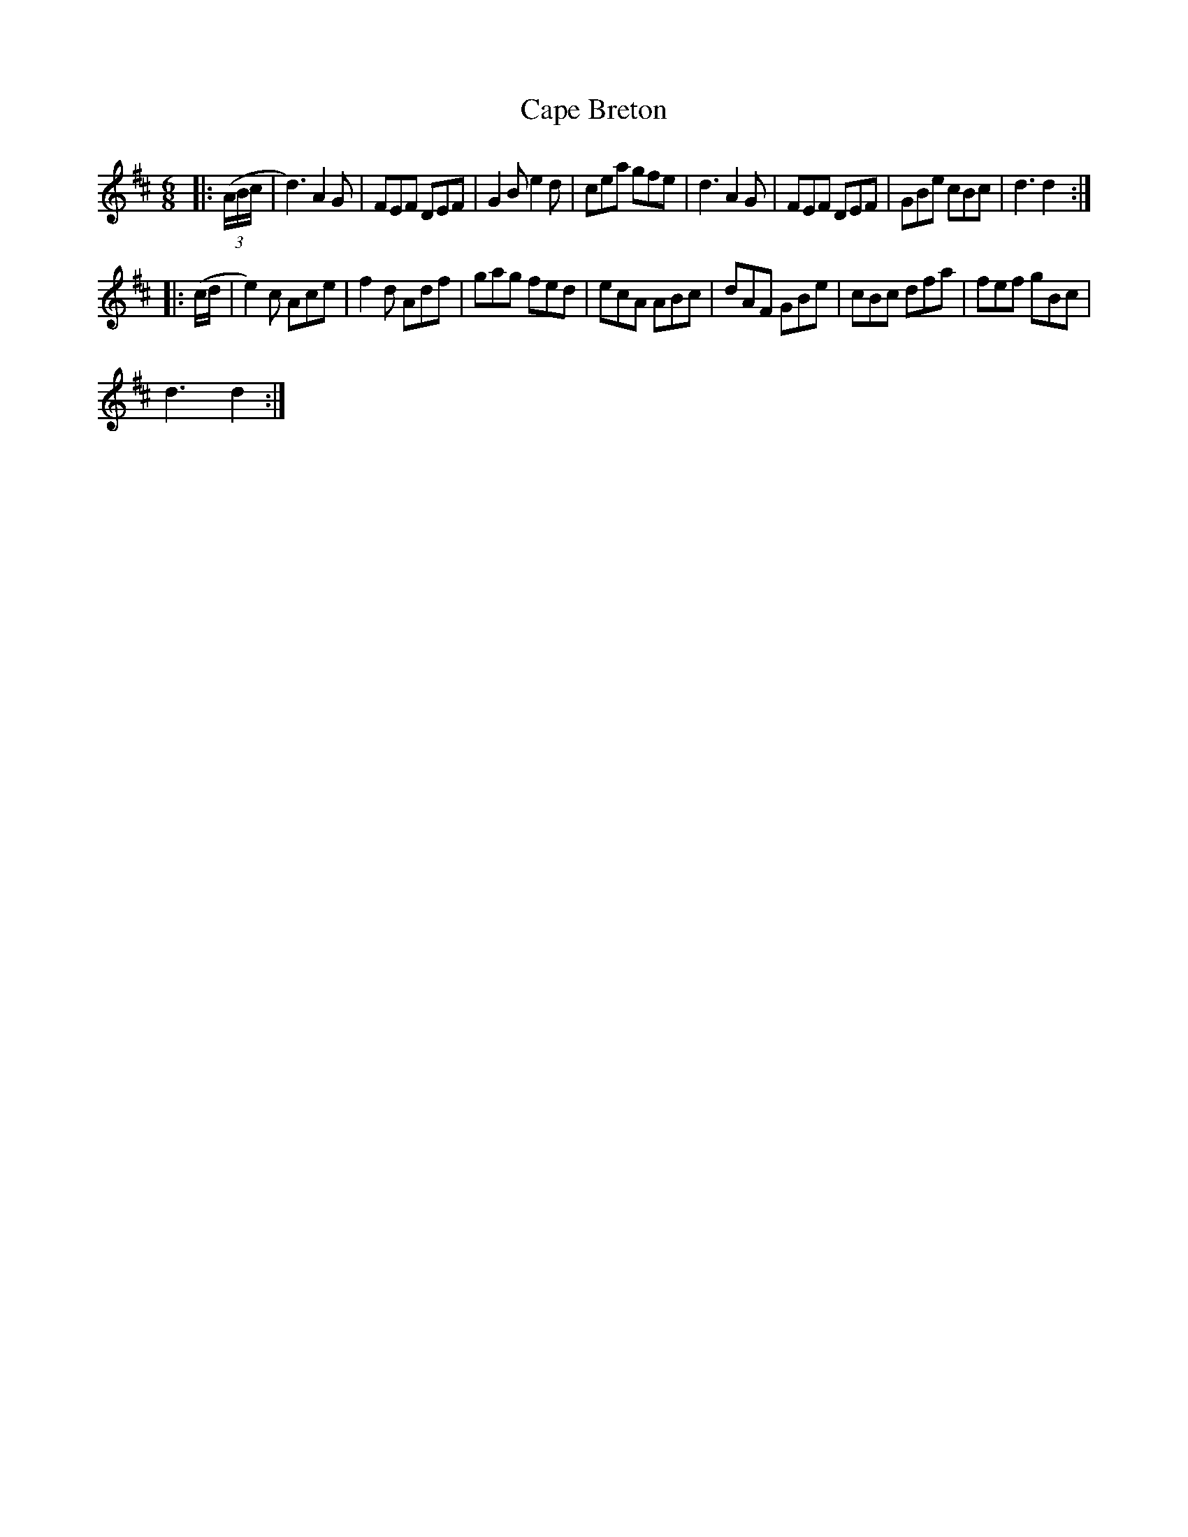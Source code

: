 X:1
T:Cape Breton
L:1/8
M:6/8
I:linebreak $
K:D
V:1 treble 
V:1
|: (3(A/B/c/ | d3) A2 G | FEF DEF | G2 B e2 d | cea gfe | d3 A2 G | FEF DEF | GBe cBc | d3 d2 ::$ %9
 (c/d/ | e2) c Ace | f2 d Adf | gag fed | ecA ABc | dAF GBe | cBc dfa | fef gBc |$ d3 d2 :| %18
